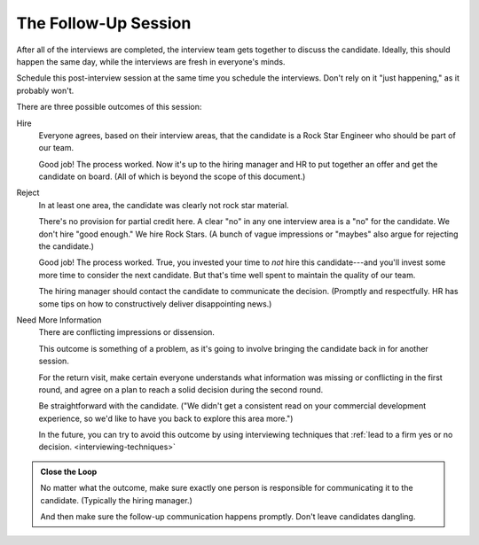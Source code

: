 .. _followup:

The Follow-Up Session
=====================

After all of the interviews are completed, the interview team gets together to discuss the
candidate. Ideally, this should happen the same day, while the interviews are fresh in everyone's
minds.

Schedule this post-interview session at the same time you schedule the interviews. Don't rely on it
"just happening," as it probably won't.

There are three possible outcomes of this session:

Hire
    Everyone agrees, based on their interview areas, that the candidate is a
    Rock Star Engineer who should be part of our team.

    Good job! The process worked. Now it's up to the hiring manager and HR to put together an
    offer and get the candidate on board. (All of which is beyond the scope of this document.)


Reject
    In at least one area, the candidate was clearly not rock star material.

    There's no provision for partial credit here.
    A clear "no" in any one interview area is a "no" for the candidate.
    We don't hire "good enough." We hire Rock Stars.
    (A bunch of vague impressions or "maybes" also argue for rejecting the candidate.)

    Good job! The process worked.
    True, you invested your time to *not* hire this candidate---and
    you'll invest some more time to consider the next candidate.
    But that's time well spent to maintain the quality of our team.

    The hiring manager should contact the candidate to communicate the decision.
    (Promptly and respectfully. HR has some tips on how to constructively deliver
    disappointing news.)


Need More Information
    There are conflicting impressions or dissension.

    This outcome is something of a problem, as it's going to involve
    bringing the candidate back in for another session.

    For the return visit, make certain everyone understands
    what information was missing or conflicting in the first round,
    and agree on a plan to reach a solid decision during the second round.

    Be straightforward with the candidate.
    ("We didn't get a consistent read on your commercial development experience,
    so we'd like to have you back to explore this area more.")

    In the future, you can try to avoid this outcome by using interviewing techniques
    that :ref:`lead to a firm yes or no decision. <interviewing-techniques>`


.. admonition:: Close the Loop

    No matter what the outcome, make sure exactly one person is responsible
    for communicating it to the candidate. (Typically the hiring manager.)

    And then make sure the follow-up communication happens promptly.
    Don't leave candidates dangling.
